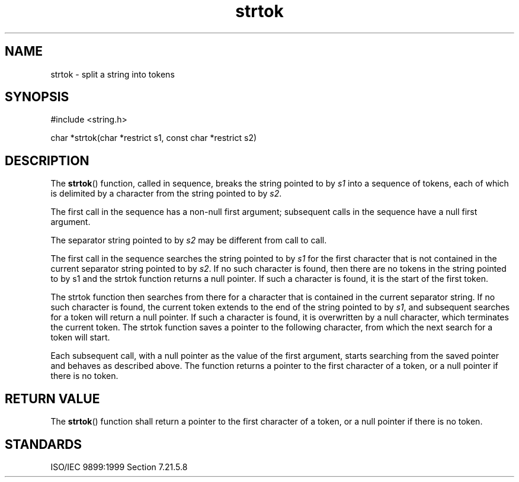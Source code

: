 .TH strtok 3
.SH NAME
strtok - split a string into tokens
.SH SYNOPSIS
#include <string.h>

char *strtok(char *restrict s1, const char *restrict s2)
.SH DESCRIPTION
The
.BR strtok ()
function, called in sequence,
breaks the string pointed to by
.I s1
into a sequence of tokens,
each of which is delimited by a character
from the string pointed to by
.IR s2 .
.PP
The first call in the sequence has a non-null first argument;
subsequent calls in the sequence have a null first argument.
.PP
The separator string pointed to by
.I s2
may be different from call to call.
.PP
The first call in the sequence
searches the string pointed to by
.I s1
for the first character
that is not contained in the current separator
string pointed to by
.IR s2 .
If no such character is found,
then there are
no tokens in the string pointed to by s1
and the strtok function returns a null pointer.
If such a character is found,
it is the start of the first token.
.PP
The strtok function then searches from there
for a character that is contained
in the current separator string.
If no such character is found,
the current token extends to
the end of the string pointed to by
.IR s1 ,
and subsequent searches for a token will return a null pointer.
If such a character is found,
it is overwritten by a null character,
which terminates the current token.
The strtok function saves
a pointer to the following character,
from which the next search for a token will start.
.PP
Each subsequent call,
with a null pointer as the value of the first argument,
starts searching from the saved pointer
and behaves as described above.
The function returns a pointer to the first
character of a token,
or a null pointer if there is no token.
.SH RETURN VALUE
The
.BR strtok ()
function shall return a pointer to the first character of a token,
or a null pointer if there is no token.
.SH STANDARDS
ISO/IEC 9899:1999 Section 7.21.5.8

